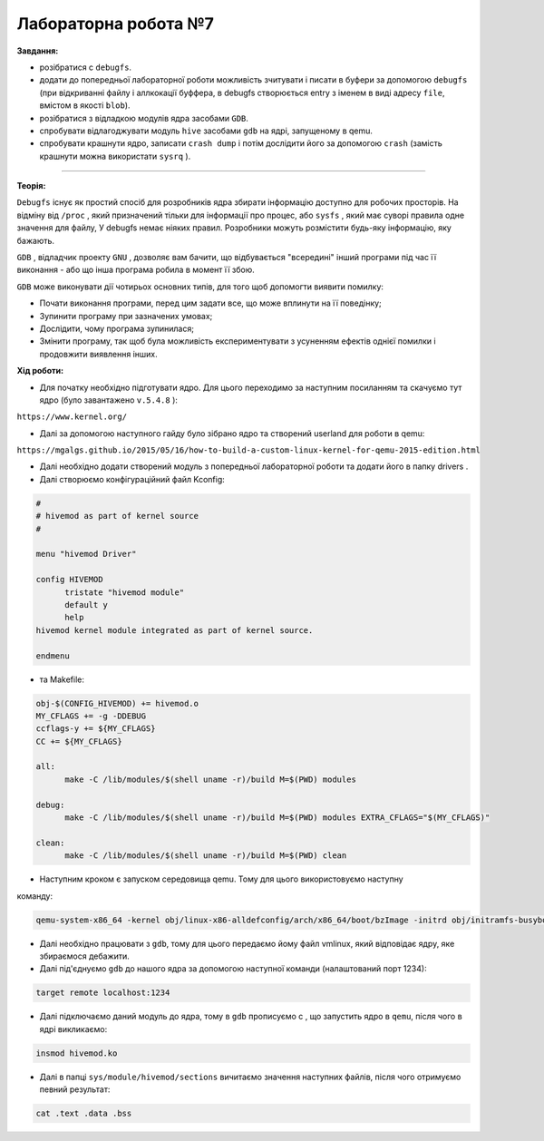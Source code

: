 =====================
Лабораторна робота №7
=====================
**Завдання:**

* розібратися с ``debugfs``.

* додати до попередньої лабораторної роботи можливість зчитувати і писати в буфери за допомогою ``debugfs`` (при відкриванні файлу і аллкокації буффера, в debugfs створюється entry з іменем в виді адресу ``file``, вмістом в якості ``blob``).

* розібратися з відладкою модулів ядра засобами ``GDB``.

* спробувати відлагоджувати модуль ``hive`` засобами ``gdb`` на ядрі, запущеному в qemu.

* спробувати крашнути ядро, записати ``crash dump`` і потім дослідити його за допомогою ``crash`` (замість крашнути можна використати ``sysrq`` ).

-------------------------

**Теорія:**

``Debugfs`` існує як простий спосіб для розробників ядра збирати інформацію доступно для робочих просторів. На відміну від ``/proc`` , який призначений тільки для інформації про процес, або ``sysfs`` , який має суворі правила одне значення для файлу, У debugfs немає ніяких правил. Розробники можуть розмістити будь-яку інформацію, яку бажають.

``GDB`` , відладчик проекту ``GNU`` , дозволяє вам бачити, що відбувається "всередині" інший програми під час її виконання - або що інша програма робила в момент її збою.

``GDB`` може виконувати дії чотирьох основних типів, для того щоб допомогти виявити помилку:

* Почати виконання програми, перед цим задати все, що може вплинути на її поведінку;
* Зупинити програму при зазначених умовах;
* Дослідити, чому програма зупинилася;
* Змінити програму, так щоб була можливість експериментувати з усуненням ефектів однієї помилки і продовжити виявлення інших.

**Хід роботи:**

* Для початку необхідно підготувати ядро. Для цього переходимо за наступним посиланням та скачуємо тут ядро (було завантажено ``v.5.4.8`` ):
``https://www.kernel.org/``

* Далі за допомогою наступного гайду було зібрано ядро та створений userland для роботи в qemu:
``https://mgalgs.github.io/2015/05/16/how-to-build-a-custom-linux-kernel-for-qemu-2015-edition.html``

* Далі необхідно додати створений модуль з попередньої лабораторної роботи та додати його в папку drivers .

* Далі створюємо конфігураційний файл Kconfig:

.. code-block::

  #
  # hivemod as part of kernel source
  #

  menu "hivemod Driver"

  config HIVEMOD
        tristate "hivemod module"
        default y
        help
  hivemod kernel module integrated as part of kernel source.

  endmenu

* та Makefile:

.. code-block::

  obj-$(CONFIG_HIVEMOD) += hivemod.o
  MY_CFLAGS += -g -DDEBUG
  ccflags-y += ${MY_CFLAGS}
  CC += ${MY_CFLAGS}

  all:
  	make -C /lib/modules/$(shell uname -r)/build M=$(PWD) modules

  debug:
  	make -C /lib/modules/$(shell uname -r)/build M=$(PWD) modules EXTRA_CFLAGS="$(MY_CFLAGS)"

  clean:
  	make -C /lib/modules/$(shell uname -r)/build M=$(PWD) clean



* Наступним кроком є запуском середовища qemu. Тому для цього використовуємо наступну 
команду:

.. code-block::

  qemu-system-x86_64 -kernel obj/linux-x86-alldefconfig/arch/x86_64/boot/bzImage -initrd obj/initramfs-busybox-x86.cpio.gz -nographic -append "console=ttyS0 nokaslr" -enable-kvm -S -s

* Далі необхідно працювати з ``gdb``, тому для цього передаємо йому файл vmlinux, який відповідає ядру, яке збираємося дебажити.

* Далі під'єднуємо ``gdb`` до нашого ядра за допомогою наступної команди (налаштований порт 1234):

.. code-block::

  target remote localhost:1234

* Далі підключаємо даний модуль до ядра, тому в ``gdb`` прописуємо c , що запустить ядро в ``qemu``, після чого в ядрі викликаємо: 

.. code-block::

  insmod hivemod.ko

* Далі в папці ``sys/module/hivemod/sections`` вичитаємо значення наступних файлів, після чого отримуємо певний результат:

.. code-block::

  cat .text .data .bss


